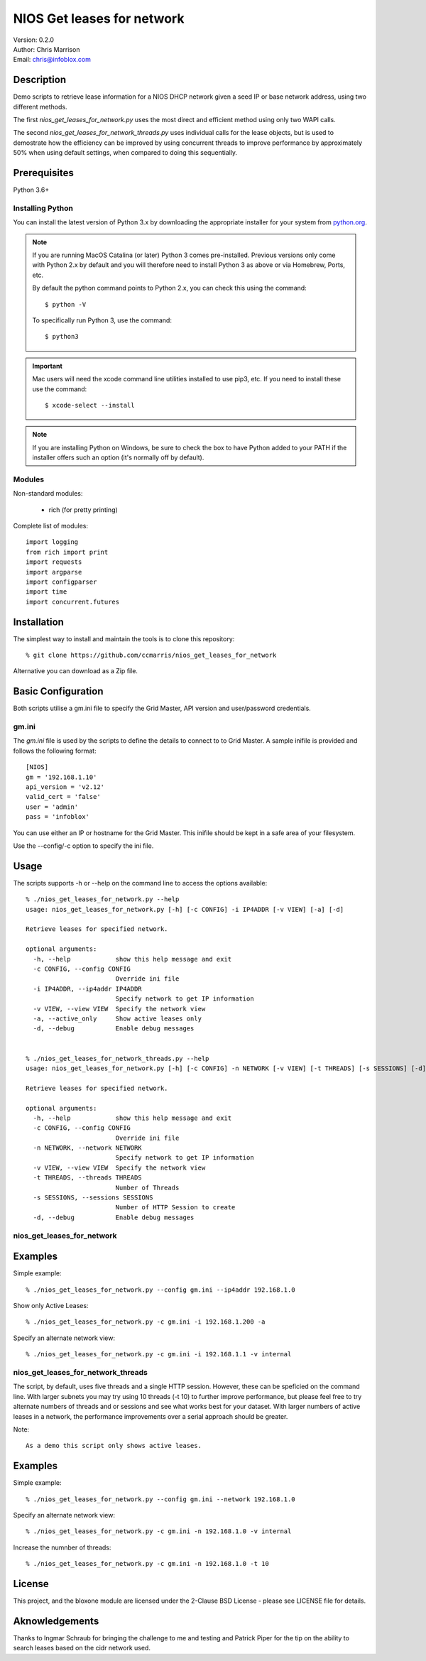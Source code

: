 ===========================
NIOS Get leases for network
===========================

| Version: 0.2.0
| Author: Chris Marrison
| Email: chris@infoblox.com

Description
-----------

Demo scripts to retrieve lease information for a NIOS DHCP network given a
seed IP or base network address, using two different methods. 

The first *nios_get_leases_for_network.py* uses the most
direct and efficient method using only two WAPI calls.

The second *nios_get_leases_for_network_threads.py* uses individual calls
for the lease objects, but is used to demostrate how the efficiency can be
improved by using concurrent threads to improve performance by approximately 
50% when using default settings, when compared to doing this sequentially.


Prerequisites
-------------

Python 3.6+


Installing Python
~~~~~~~~~~~~~~~~~

You can install the latest version of Python 3.x by downloading the appropriate
installer for your system from `python.org <https://python.org>`_.

.. note::

  If you are running MacOS Catalina (or later) Python 3 comes pre-installed.
  Previous versions only come with Python 2.x by default and you will therefore
  need to install Python 3 as above or via Homebrew, Ports, etc.

  By default the python command points to Python 2.x, you can check this using 
  the command::

    $ python -V

  To specifically run Python 3, use the command::

    $ python3


.. important::

  Mac users will need the xcode command line utilities installed to use pip3,
  etc. If you need to install these use the command::

    $ xcode-select --install

.. note::

  If you are installing Python on Windows, be sure to check the box to have 
  Python added to your PATH if the installer offers such an option 
  (it's normally off by default).


Modules
~~~~~~~

Non-standard modules:

    - rich (for pretty printing)

Complete list of modules::

  import logging
  from rich import print
  import requests
  import argparse
  import configparser
  import time
  import concurrent.futures


Installation
------------

The simplest way to install and maintain the tools is to clone this 
repository::

    % git clone https://github.com/ccmarris/nios_get_leases_for_network


Alternative you can download as a Zip file.


Basic Configuration
-------------------

Both scripts utilise a gm.ini file to specify the Grid Master, API version
and user/password credentials.


gm.ini
~~~~~~~

The *gm.ini* file is used by the scripts to define the details to connect to
to Grid Master. A sample inifile is provided and follows the following 
format::

  [NIOS]
  gm = '192.168.1.10'
  api_version = 'v2.12'
  valid_cert = 'false'
  user = 'admin'
  pass = 'infoblox'


You can use either an IP or hostname for the Grid Master. This inifile 
should be kept in a safe area of your filesystem. 

Use the --config/-c option to specify the ini file.


Usage
-----

The scripts supports -h or --help on the command line to access the options 
available::

  % ./nios_get_leases_for_network.py --help
  usage: nios_get_leases_for_network.py [-h] [-c CONFIG] -i IP4ADDR [-v VIEW] [-a] [-d]

  Retrieve leases for specified network.

  optional arguments:
    -h, --help            show this help message and exit
    -c CONFIG, --config CONFIG
                          Override ini file
    -i IP4ADDR, --ip4addr IP4ADDR
                          Specify network to get IP information
    -v VIEW, --view VIEW  Specify the network view
    -a, --active_only     Show active leases only
    -d, --debug           Enable debug messages


  % ./nios_get_leases_for_network_threads.py --help
  usage: nios_get_leases_for_network.py [-h] [-c CONFIG] -n NETWORK [-v VIEW] [-t THREADS] [-s SESSIONS] [-d]

  Retrieve leases for specified network.

  optional arguments:
    -h, --help            show this help message and exit
    -c CONFIG, --config CONFIG
                          Override ini file
    -n NETWORK, --network NETWORK
                          Specify network to get IP information
    -v VIEW, --view VIEW  Specify the network view 
    -t THREADS, --threads THREADS
                          Number of Threads
    -s SESSIONS, --sessions SESSIONS
                          Number of HTTP Session to create
    -d, --debug           Enable debug messages



nios_get_leases_for_network
~~~~~~~~~~~~~~~~~~~~~~~~~~~



Examples
--------

Simple example::

  % ./nios_get_leases_for_network.py --config gm.ini --ip4addr 192.168.1.0


Show only Active Leases::

  % ./nios_get_leases_for_network.py -c gm.ini -i 192.168.1.200 -a


Specify an alternate network view::

  % ./nios_get_leases_for_network.py -c gm.ini -i 192.168.1.1 -v internal


  
nios_get_leases_for_network_threads
~~~~~~~~~~~~~~~~~~~~~~~~~~~~~~~~~~~

The script, by default, uses five threads and a single HTTP session. However,
these can be speficied on the command line. With larger subnets you may try
using 10 threads (-t 10) to further improve performance, but please feel free
to try alternate numbers of threads and or sessions and see what works best
for your dataset. With larger numbers of active leases in a network, the 
performance improvements over a serial approach should be greater.


Note::

  As a demo this script only shows active leases.


Examples
--------

Simple example::

  % ./nios_get_leases_for_network.py --config gm.ini --network 192.168.1.0


Specify an alternate network view::

  % ./nios_get_leases_for_network.py -c gm.ini -n 192.168.1.0 -v internal


Increase the numnber of threads::

  % ./nios_get_leases_for_network.py -c gm.ini -n 192.168.1.0 -t 10


License
-------

This project, and the bloxone module are licensed under the 2-Clause BSD License
- please see LICENSE file for details.


Aknowledgements
---------------

Thanks to Ingmar Schraub for bringing the challenge to me and testing and 
Patrick Piper for the tip on the ability to search leases based on the 
cidr network used.
